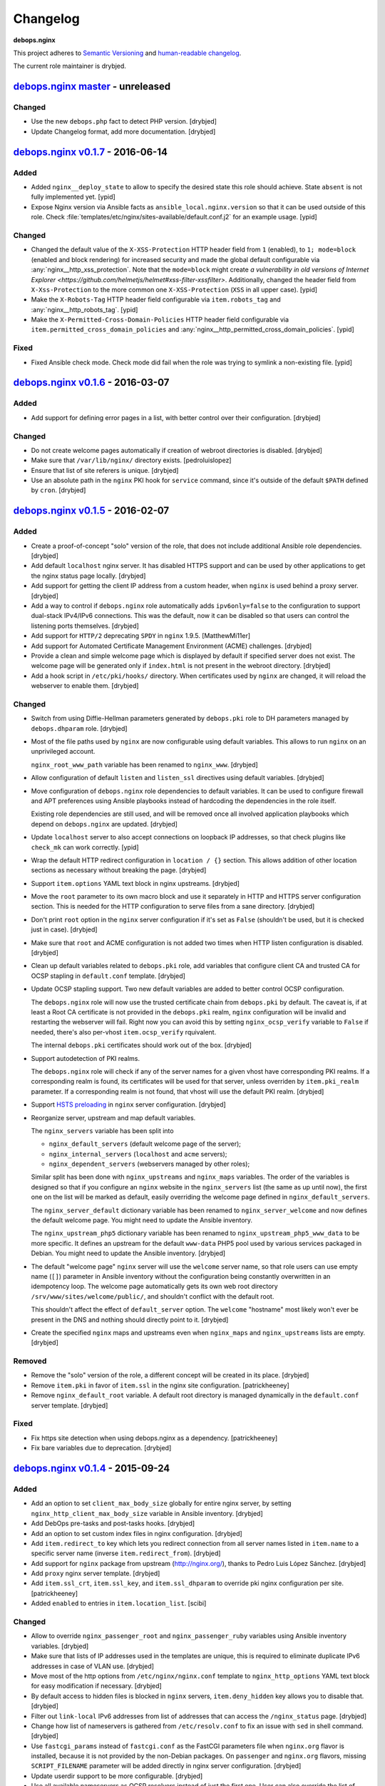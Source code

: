 Changelog
=========

**debops.nginx**

This project adheres to `Semantic Versioning <http://semver.org/>`_
and `human-readable changelog <http://keepachangelog.com/>`_.

The current role maintainer is drybjed.


`debops.nginx master`_ - unreleased
-----------------------------------

.. _debops.nginx master: https://github.com/debops/ansible-nginx/compare/v0.1.7...master

Changed
~~~~~~~

- Use the new ``debops.php`` fact to detect PHP version. [drybjed]

- Update Changelog format, add more documentation. [drybjed]


`debops.nginx v0.1.7`_ - 2016-06-14
-----------------------------------

.. _debops.nginx v0.1.7: https://github.com/debops/ansible-nginx/compare/v0.1.6...v0.1.7

Added
~~~~~

- Added ``nginx__deploy_state`` to allow to specify the desired state this role
  should achieve. State ``absent`` is not fully implemented yet. [ypid]

- Expose Nginx version via Ansible facts as ``ansible_local.nginx.version`` so
  that it can be used outside of this role.
  Check :file:`templates/etc/nginx/sites-available/default.conf.j2`
  for an example usage. [ypid]

Changed
~~~~~~~

- Changed the default value of the ``X-XSS-Protection`` HTTP header field from
  ``1`` (enabled), to ``1; mode=block`` (enabled and block rendering) for
  increased security and made the global default configurable via
  :any:`nginx__http_xss_protection`. Note that the ``mode=block`` might create
  `a vulnerability in old versions of Internet Explorer
  <https://github.com/helmetjs/helmet#xss-filter-xssfilter>`.
  Additionally, changed the header field from ``X-Xss-Protection`` to the more
  common one ``X-XSS-Protection`` (``XSS`` in all upper case). [ypid]

- Make the ``X-Robots-Tag`` HTTP header field configurable via
  ``item.robots_tag`` and :any:`nginx__http_robots_tag`. [ypid]

- Make the ``X-Permitted-Cross-Domain-Policies`` HTTP header field configurable
  via ``item.permitted_cross_domain_policies`` and
  :any:`nginx__http_permitted_cross_domain_policies`. [ypid]

Fixed
~~~~~

- Fixed Ansible check mode. Check mode did fail when the role was trying to
  symlink a non-existing file. [ypid]


`debops.nginx v0.1.6`_ - 2016-03-07
-----------------------------------

.. _debops.nginx v0.1.6: https://github.com/debops/ansible-nginx/compare/v0.1.5...v0.1.6

Added
~~~~~

- Add support for defining error pages in a list, with better control over
  their configuration. [drybjed]

Changed
~~~~~~~

- Do not create welcome pages automatically if creation of webroot directories
  is disabled. [drybjed]

- Make sure that ``/var/lib/nginx/`` directory exists. [pedroluislopez]

- Ensure that list of site referers is unique. [drybjed]

- Use an absolute path in the ``nginx`` PKI hook for ``service`` command, since
  it's outside of the default ``$PATH`` defined by ``cron``. [drybjed]


`debops.nginx v0.1.5`_ - 2016-02-07
-----------------------------------

.. _debops.nginx v0.1.5: https://github.com/debops/ansible-nginx/compare/v0.1.4...v0.1.5

Added
~~~~~

- Create a proof-of-concept "solo" version of the role, that does not include
  additional Ansible role dependencies. [drybjed]

- Add default ``localhost`` nginx server. It has disabled HTTPS support and can
  be used by other applications to get the nginx status page locally. [drybjed]

- Add support for getting the client IP address from a custom header, when
  ``nginx`` is used behind a proxy server. [drybjed]

- Add a way to control if ``debops.nginx`` role automatically adds
  ``ipv6only=false`` to the configuration to support dual-stack IPv4/IPv6
  connections. This was the default, now it can be disabled so that users can
  control the listening ports themselves. [drybjed]

- Add support for ``HTTP/2`` deprecating ``SPDY`` in ``nginx`` 1.9.5.
  [MatthewMi11er]

- Add support for Automated Certificate Management Environment (ACME)
  challenges. [drybjed]

- Provide a clean and simple welcome page which is displayed by default if
  specified server does not exist. The welcome page will be generated only if
  ``index.html`` is not present in the webroot directory. [drybjed]

- Add a hook script in ``/etc/pki/hooks/`` directory. When certificates used by
  ``nginx`` are changed, it will reload the webserver to enable them. [drybjed]

Changed
~~~~~~~

- Switch from using Diffie-Hellman parameters generated by ``debops.pki`` role
  to DH parameters managed by ``debops.dhparam`` role. [drybjed]

- Most of the file paths used by ``nginx`` are now configurable using default
  variables. This allows to run ``nginx`` on an unprivileged account.

  ``nginx_root_www_path`` variable has been renamed to ``nginx_www``. [drybjed]

- Allow configuration of default ``listen`` and ``listen_ssl`` directives using
  default variables. [drybjed]

- Move configuration of ``debops.nginx`` role dependencies to default
  variables. It can be used to configure firewall and APT preferences using
  Ansible playbooks instead of hardcoding the dependencies in the role itself.

  Existing role dependencies are still used, and will be removed once all
  involved application playbooks which depend on ``debops.nginx`` are updated.
  [drybjed]

- Update ``localhost`` server to also accept connections on loopback IP
  addresses, so that check plugins like ``check_mk`` can work correctly. [ypid]

- Wrap the default HTTP redirect configuration in ``location / {}`` section.
  This allows addition of other location sections as necessary without breaking
  the page. [drybjed]

- Support ``item.options`` YAML text block in nginx upstreams. [drybjed]

- Move the ``root`` parameter to its own macro block and use it separately in
  HTTP and HTTPS server configuration section. This is needed for the HTTP
  configuration to serve files from a sane directory. [drybjed]

- Don't print ``root`` option in the ``nginx`` server configuration if it's set
  as ``False`` (shouldn't be used, but it is checked just in case). [drybjed]

- Make sure that ``root`` and ACME configuration is not added two times when
  HTTP listen configuration is disabled. [drybjed]

- Clean up default variables related to ``debops.pki`` role, add variables that
  configure client CA and trusted CA for OCSP stapling in ``default.conf``
  template. [drybjed]

- Update OCSP stapling support. Two new default variables are added to better
  control OCSP configuration.

  The ``debops.nginx`` role will now use the trusted certificate chain from
  ``debops.pki`` by default. The caveat is, if at least a Root CA certificate
  is not provided in the ``debops.pki`` realm, ``nginx`` configuration will be
  invalid and restarting the webserver will fail. Right now you can avoid this
  by setting ``nginx_ocsp_verify`` variable to ``False`` if needed, there's
  also per-vhost ``item.ocsp_verify`` rquivalent.

  The internal ``debops.pki`` certificates should work out of the box.
  [drybjed]

- Support autodetection of PKI realms.

  The ``debops.nginx`` role will check if any of the server names for a given
  vhost have corresponding PKI realms. If a corresponding realm is found, its
  certificates will be used for that server, unless overriden by
  ``item.pki_realm`` parameter. If a corresponding realm is not found, that
  vhost will use the default PKI realm. [drybjed]

- Support `HSTS preloading <https://hstspreload.appspot.com/>`_ in ``nginx``
  server configuration. [drybjed]

- Reorganize server, upstream and map default variables.

  The ``nginx_servers`` variable has been split into

  - ``nginx_default_servers`` (default welcome page of the server);
  - ``nginx_internal_servers`` (``localhost`` and ``acme`` servers);
  - ``nginx_dependent_servers`` (webservers managed by other roles);

  Similar split has been done with ``nginx_upstreams`` and ``nginx_maps``
  variables. The order of the variables is designed so that if you configure an
  ``nginx`` website in the ``nginx_servers`` list (the same as up until now),
  the first one on the list will be marked as default, easily overriding the
  welcome page defined in ``nginx_default_servers``.

  The ``nginx_server_default`` dictionary variable has been renamed to
  ``nginx_server_welcome`` and now defines the default welcome page. You might
  need to update the Ansible inventory.

  The ``nginx_upstream_php5`` dictionary variable has been renamed to
  ``nginx_upstream_php5_www_data`` to be more specific. It defines an upstream
  for the default ``www-data`` PHP5 pool used by various services packaged in
  Debian. You might need to update the Ansible inventory. [drybjed]

- The default "welcome page" ``nginx`` server will use the ``welcome`` server
  name, so that role users can use empty name (``[]``) parameter in Ansible
  inventory without the configuration being constantly overwritten in an
  idempotency loop. The welcome page automatically gets its own web root
  directory ``/srv/www/sites/welcome/public/``, and shouldn't conflict with the
  default root.

  This shouldn't affect the effect of ``default_server`` option. The
  ``welcome`` "hostname" most likely won't ever be present in the DNS and
  nothing should directly point to it. [drybjed]

- Create the specified ``nginx`` maps and upstreams even when ``nginx_maps``
  and ``nginx_upstreams`` lists are empty. [drybjed]

Removed
~~~~~~~

- Remove the "solo" version of the role, a different concept will be created in
  its place. [drybjed]

- Remove ``item.pki`` in favor of ``item.ssl`` in the nginx site configuration.
  [patrickheeney]

- Remove ``nginx_default_root`` variable. A default root directory is managed
  dynamically in the ``default.conf`` server template. [drybjed]

Fixed
~~~~~

- Fix https site detection when using debops.nginx as a dependency.
  [patrickheeney]

- Fix bare variables due to deprecation. [drybjed]


`debops.nginx v0.1.4`_ - 2015-09-24
-----------------------------------

.. _debops.nginx v0.1.4: https://github.com/debops/ansible-nginx/compare/v0.1.3...v0.1.4

Added
~~~~~

- Add an option to set ``client_max_body_size`` globally for entire nginx
  server, by setting ``nginx_http_client_max_body_size`` variable in Ansible
  inventory. [drybjed]

- Add DebOps pre-tasks and post-tasks hooks. [drybjed]

- Add an option to set custom index files in nginx configuration. [drybjed]

- Add ``item.redirect_to`` key which lets you redirect connection from all
  server names listed in ``item.name`` to a specific server name (inverse
  ``item.redirect_from``). [drybjed]

- Add support for ``nginx`` package from upstream (http://nginx.org/), thanks
  to Pedro Luis López Sánchez. [drybjed]

- Add ``proxy`` nginx server template. [drybjed]

- Add ``item.ssl_crt``, ``item.ssl_key``, and ``item.ssl_dhparam`` to override
  pki nginx configuration per site. [patrickheeney]

- Added ``enabled`` to entries in ``item.location_list``. [scibi]

Changed
~~~~~~~

- Allow to override ``nginx_passenger_root`` and ``nginx_passenger_ruby``
  variables using Ansible inventory variables. [drybjed]

- Make sure that lists of IP addresses used in the templates are unique, this
  is required to eliminate duplicate IPv6 addresses in case of VLAN use.
  [drybjed]

- Move most of the http options from ``/etc/nginx/nginx.conf`` template to
  ``nginx_http_options`` YAML text block for easy modification if necessary.
  [drybjed]

- By default access to hidden files is blocked in ``nginx`` servers,
  ``item.deny_hidden`` key allows you to disable that. [drybjed]

- Filter out ``link-local`` IPv6 addresses from list of addresses that can
  access the ``/nginx_status`` page. [drybjed]

- Change how list of nameservers is gathered from ``/etc/resolv.conf`` to fix
  an issue with ``sed`` in shell command. [drybjed]

- Use ``fastcgi_params`` instead of ``fastcgi.conf`` as the FastCGI parameters
  file when ``nginx.org`` flavor is installed, because it is not provided by
  the non-Debian packages. On ``passenger`` and ``nginx.org`` flavors, missing
  ``SCRIPT_FILENAME`` parameter will be added directly in nginx server
  configuration. [drybjed]

- Update userdir support to be more configurable. [drybjed]

- Use all available nameservers as OCSP resolvers instead of just the first
  one. User can also override the list of OCSP resolvers if needed. [drybjed]

- Rearrange parts of the configuration templates and add more Jinja blocks to
  be able to remove ``index`` and ``root`` directives programatically.
  [drybjed]

Fixed
~~~~~

- Fix an issue where ``nginx`` used SSL configuration when support for it was
  disabled in ``debops.pki`` (or it was not present). [drybjed]


`debops.nginx v0.1.3`_ - 2015-03-27
-----------------------------------

.. _debops.nginx v0.1.3: https://github.com/debops/ansible-nginx/compare/v0.1.2...v0.1.3

Added
~~~~~

- Add support for custom configuration templates using text blocks. [drybjed]

Changed
~~~~~~~

- Be more explicit while getting the list of nameservers from
  ``/etc/resolv.conf`` [drybjed]


`debops.nginx v0.1.2`_ - 2015-03-13
-----------------------------------

.. _debops.nginx v0.1.2: https://github.com/debops/ansible-nginx/compare/v0.1.1...v0.1.2

Added
~~~~~

- Add a way to redirect HTTP site to HTTPS conditionally, with configuration
  being set in a separate file. [drybjed]

Changed
~~~~~~~

- Switch to older version of ``/etc/nginx/fastcgi_params`` when Phusion
  Passenger is enabled, because Passenger packages do not provide
  ``/etc/nginx/fastcgi.conf`` configuration file at the moment. [drybjed]


`debops.nginx v0.1.1`_ - 2015-03-12
-----------------------------------

.. _debops.nginx v0.1.1: https://github.com/debops/ansible-nginx/compare/v0.1.0...v0.1.1

Added
~~~~~

- Add support for `Phusion Passenger`_ nginx flavor, using external APT
  packages. [rchady, drybjed]

Changed
~~~~~~~

- Automatically enable or disable SSL support in ``nginx`` depending on the
  presence or absence of ``debops.pki`` local Ansible facts. [drybjed]

.. _Phusion Passenger: https://www.phusionpassenger.com/


debops.nginx v0.1.0 - 2015-02-11
--------------------------------

Added
~~~~~

- First release, add CHANGES.rst [drybjed]
